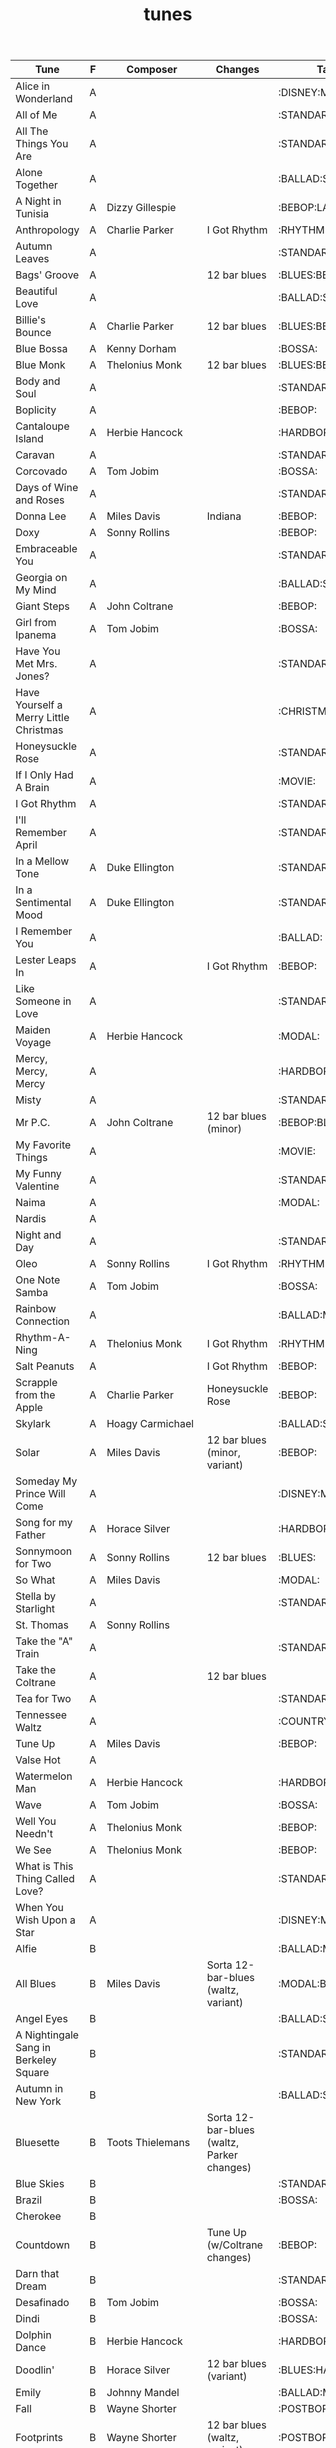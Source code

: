 #+TITLE: tunes
#+COLUMNS: %50ITEM(Tune) %1PRIORITY(F) %Composer %Changes %30TAGS(Tags)

#+BEGIN: columnview :id global
| Tune                                   | F | Composer            | Changes                                    | Tags              |
|----------------------------------------+---+---------------------+--------------------------------------------+-------------------|
| Alice in Wonderland                    | A |                     |                                            | :DISNEY:MOVIE:    |
| All of Me                              | A |                     |                                            | :STANDARD:        |
| All The Things You Are                 | A |                     |                                            | :STANDARD:        |
| Alone Together                         | A |                     |                                            | :BALLAD:STANDARD: |
| A Night in Tunisia                     | A | Dizzy Gillespie     |                                            | :BEBOP:LATIN:     |
| Anthropology                           | A | Charlie Parker      | I Got Rhythm                               | :RHYTHM:          |
| Autumn Leaves                          | A |                     |                                            | :STANDARD:BALLAD: |
| Bags' Groove                           | A |                     | 12 bar blues                               | :BLUES:BEBOP:     |
| Beautiful Love                         | A |                     |                                            | :BALLAD:STANDARD: |
| Billie's Bounce                        | A | Charlie Parker      | 12 bar blues                               | :BLUES:BEBOP:     |
| Blue Bossa                             | A | Kenny Dorham        |                                            | :BOSSA:           |
| Blue Monk                              | A | Thelonius Monk      | 12 bar blues                               | :BLUES:BEBOP:     |
| Body and Soul                          | A |                     |                                            | :STANDARD:        |
| Boplicity                              | A |                     |                                            | :BEBOP:           |
| Cantaloupe Island                      | A | Herbie Hancock      |                                            | :HARDBOP:         |
| Caravan                                | A |                     |                                            | :STANDARD:LATIN:  |
| Corcovado                              | A | Tom Jobim           |                                            | :BOSSA:           |
| Days of Wine and Roses                 | A |                     |                                            | :STANDARD:MOVIE:  |
| Donna Lee                              | A | Miles Davis         | Indiana                                    | :BEBOP:           |
| Doxy                                   | A | Sonny Rollins       |                                            | :BEBOP:           |
| Embraceable You                        | A |                     |                                            | :STANDARD:BALLAD: |
| Georgia on My Mind                     | A |                     |                                            | :BALLAD:STANDARD: |
| Giant Steps                            | A | John Coltrane       |                                            | :BEBOP:           |
| Girl from Ipanema                      | A | Tom Jobim           |                                            | :BOSSA:           |
| Have You Met Mrs. Jones?               | A |                     |                                            | :STANDARD:        |
| Have Yourself a Merry Little Christmas | A |                     |                                            | :CHRISTMAS:       |
| Honeysuckle Rose                       | A |                     |                                            | :STANDARD:        |
| If I Only Had A Brain                  | A |                     |                                            | :MOVIE:           |
| I Got Rhythm                           | A |                     |                                            | :STANDARD:        |
| I'll Remember April                    | A |                     |                                            | :STANDARD:        |
| In a Mellow Tone                       | A | Duke Ellington      |                                            | :STANDARD:        |
| In a Sentimental Mood                  | A | Duke Ellington      |                                            | :STANDARD:BALLAD: |
| I Remember You                         | A |                     |                                            | :BALLAD:          |
| Lester Leaps In                        | A |                     | I Got Rhythm                               | :BEBOP:           |
| Like Someone in Love                   | A |                     |                                            | :STANDARD:        |
| Maiden Voyage                          | A | Herbie Hancock      |                                            | :MODAL:           |
| Mercy, Mercy, Mercy                    | A |                     |                                            | :HARDBOP:         |
| Misty                                  | A |                     |                                            | :STANDARD:        |
| Mr P.C.                                | A | John Coltrane       | 12 bar blues (minor)                       | :BEBOP:BLUES:     |
| My Favorite Things                     | A |                     |                                            | :MOVIE:           |
| My Funny Valentine                     | A |                     |                                            | :STANDARD:BALLAD: |
| Naima                                  | A |                     |                                            | :MODAL:           |
| Nardis                                 | A |                     |                                            |                   |
| Night and Day                          | A |                     |                                            | :STANDARD:        |
| Oleo                                   | A | Sonny Rollins       | I Got Rhythm                               | :RHYTHM:          |
| One Note Samba                         | A | Tom Jobim           |                                            | :BOSSA:           |
| Rainbow Connection                     | A |                     |                                            | :BALLAD:MOVIE:    |
| Rhythm-A-Ning                          | A | Thelonius Monk      | I Got Rhythm                               | :RHYTHM:BEBOP:    |
| Salt Peanuts                           | A |                     | I Got Rhythm                               | :BEBOP:           |
| Scrapple from the Apple                | A | Charlie Parker      | Honeysuckle Rose                           | :BEBOP:           |
| Skylark                                | A | Hoagy Carmichael    |                                            | :BALLAD:STANDARD: |
| Solar                                  | A | Miles Davis         | 12 bar blues (minor, variant)              | :BEBOP:           |
| Someday My Prince Will Come            | A |                     |                                            | :DISNEY:MOVIE:    |
| Song for my Father                     | A | Horace Silver       |                                            | :HARDBOP:         |
| Sonnymoon for Two                      | A | Sonny Rollins       | 12 bar blues                               | :BLUES:           |
| So What                                | A | Miles Davis         |                                            | :MODAL:           |
| Stella by Starlight                    | A |                     |                                            | :STANDARD:        |
| St. Thomas                             | A | Sonny Rollins       |                                            |                   |
| Take the "A" Train                     | A |                     |                                            | :STANDARD:        |
| Take the Coltrane                      | A |                     | 12 bar blues                               |                   |
| Tea for Two                            | A |                     |                                            | :STANDARD:        |
| Tennessee Waltz                        | A |                     |                                            | :COUNTRY:         |
| Tune Up                                | A | Miles Davis         |                                            | :BEBOP:           |
| Valse Hot                              | A |                     |                                            |                   |
| Watermelon Man                         | A | Herbie Hancock      |                                            | :HARDBOP:         |
| Wave                                   | A | Tom Jobim           |                                            | :BOSSA:           |
| Well You Needn't                       | A | Thelonius Monk      |                                            | :BEBOP:           |
| We See                                 | A | Thelonius Monk      |                                            | :BEBOP:           |
| What is This Thing Called Love?        | A |                     |                                            | :STANDARD:        |
| When You Wish Upon a Star              | A |                     |                                            | :DISNEY:MOVIE:    |
| Alfie                                  | B |                     |                                            | :BALLAD:MOVIE:    |
| All Blues                              | B | Miles Davis         | Sorta 12-bar-blues (waltz, variant)        | :MODAL:BLUES:     |
| Angel Eyes                             | B |                     |                                            | :BALLAD:STANDARD: |
| A Nightingale Sang in Berkeley Square  | B |                     |                                            | :STANDARD:BALLAD: |
| Autumn in New York                     | B |                     |                                            | :BALLAD:STANDARD: |
| Bluesette                              | B | Toots Thielemans    | Sorta 12-bar-blues (waltz, Parker changes) |                   |
| Blue Skies                             | B |                     |                                            | :STANDARD:        |
| Brazil                                 | B |                     |                                            | :BOSSA:           |
| Cherokee                               | B |                     |                                            |                   |
| Countdown                              | B |                     | Tune Up (w/Coltrane changes)               | :BEBOP:           |
| Darn that Dream                        | B |                     |                                            | :STANDARD:        |
| Desafinado                             | B | Tom Jobim           |                                            | :BOSSA:           |
| Dindi                                  | B |                     |                                            | :BOSSA:           |
| Dolphin Dance                          | B | Herbie Hancock      |                                            | :HARDBOP:         |
| Doodlin'                               | B | Horace Silver       | 12 bar blues (variant)                     | :BLUES:HARDBOP:   |
| Emily                                  | B | Johnny Mandel       |                                            | :BALLAD:MOVIE:    |
| Fall                                   | B | Wayne Shorter       |                                            | :POSTBOP:         |
| Footprints                             | B | Wayne Shorter       | 12 bar blues (waltz, variant)              | :POSTBOP:         |
| Four                                   | B | Miles Davis         |                                            | :BEBOP:           |
| Gee, Baby, Ain't I Good To You         | B |                     |                                            | :STANDARD:        |
| God Bless The Child                    | B |                     |                                            | :STANDARD:BALLAD: |
| Goodbye Pork Pie Hat                   | B |                     | 12 bar blues (variant)                     |                   |
| Here's That Rainy Day                  | B |                     |                                            | :STANDARD:        |
| How Deep Is The Ocean?                 | B |                     |                                            |                   |
| How High The Moon?                     | B |                     |                                            |                   |
| I Ain't Got Nobody                     | B |                     |                                            |                   |
| Indiana                                | B |                     |                                            | :STANDARD:        |
| In Walked Bud                          | B | Thelonius Monk      | Blue Skies                                 | :BEBOP:           |
| In Your Own Sweet Way                  | B | Dave Brubeck        |                                            |                   |
| Israel                                 | B |                     | 12 bar blues (minor)                       | :BLUES:           |
| It Could Happen To You                 | B |                     |                                            |                   |
| It Don't Mean a Thing                  | B |                     |                                            |                   |
| I've Got a Crush On You                | B |                     |                                            |                   |
| I've Got the World on a String         | B |                     |                                            |                   |
| Joy Spring                             | B | Clifford Brown      |                                            |                   |
| Little Sunflower                       | B |                     |                                            | :MODAL:           |
| Lover Man                              | B |                     |                                            | :BALLAD:STANDARD: |
| Manha de Carnaval                      | B |                     |                                            | :BOSSA:           |
| Moment's Notice                        | B | John Coltrane       |                                            | :BEBOP:           |
| Mood Indigo                            | B | Duke Ellington      |                                            |                   |
| Moon River                             | B |                     |                                            | :MOVIE:           |
| My Foolish Heart                       | B |                     |                                            | :STANDARD:BALLAD: |
| My One and Only Love                   | B |                     |                                            |                   |
| My Romance                             | B |                     |                                            |                   |
| Nutville                               | B | Horace Silver       |                                            | :HARDBOP:         |
| On Green Dolphin Street                | B | Bronislaw Kaper     |                                            |                   |
| Poinciana                              | B | Nat Simon           |                                            |                   |
| Pure Imagination                       | B |                     |                                            | :BALLAD:MOVIE:    |
| Round Midnight                         | B | Thelonius Monk      |                                            | :BALLAD:          |
| Satin Doll                             | B | Ellington/Strayhorn |                                            |                   |
| Softly, as in a Morning Sunrise        | B |                     |                                            | :STANDARD:        |
| Somewhere Over The Rainbow             | B | Harold Arlen        |                                            | :MOVIE:           |
| Sweet Georgia Brown                    | B |                     |                                            |                   |
| There is No Greater Love               | B |                     |                                            |                   |
| The Surrey with the Fringe on Top      | B |                     |                                            |                   |
| They Can't Take That Away From Me      | B | Gershwin            |                                            | :STANDARD:        |
| Waltz for Debby                        | B | Bill Evans          |                                            |                   |
| What's New?                            | B |                     |                                            |                   |
| When Sunny Gets Blue                   | B |                     |                                            |                   |
| Yesterdays                             | B |                     |                                            |                   |
| You'd Be So Nice to Come Home To       | B |                     |                                            |                   |
| You Don't Know What Love Is            | B |                     |                                            |                   |
| You Took Advantage of Me               | B |                     |                                            |                   |
| Agua de Beber                          | C | Tom Jobim           |                                            | :BOSSA:           |
| Ain't Misbehavin'                      | C |                     |                                            | :STANDARD:        |
| Black Coffee                           | C |                     |                                            | :STANDARD:        |
| Blue in Green                          | C | Kenny Dorham        |                                            | :BOSSA:           |
| But Not For Me                         | C | Gershwin            |                                            |                   |
| Chelsea Bridge                         | C | Billy Strayhorn     |                                            |                   |
| Easy Living                            | C |                     |                                            | :STANDARD:BALLAD: |
| Falling Grace                          | C | Steve Swallow       |                                            | :POSTBOP:         |
| I Hear a Rhapsody                      | C |                     |                                            |                   |
| I Loves You, Porgy                     | C | Gershwin            |                                            |                   |
| Lonely Woman                           | C | Horace Silver       |                                            | :BALLAD:          |
| Lush Life                              | C | Billy Strayhorn     |                                            | :BALLAD:STANDARD: |
| Nobody Else But Me                     | C |                     |                                            |                   |
| O Pato                                 | C | Tom Jobim           |                                            | :BOSSA:           |
| Ruby My Dear                           | C | Thelonius Monk      |                                            | :BALLAD:          |
| So Danco Samba                         | C |                     |                                            | :BOSSA:           |
| Someone to Watch Over Me               | C |                     |                                            | :STANDARD:BALLAD: |
| Tenderly                               | C |                     |                                            | :STANDARD:BALLAD: |
| The Way You Look Tonight               | C |                     |                                            | :STANDARD:BALLAD: |
| Whisper Not                            | C | Benny Golson        |                                            | :STANDARD:        |
#+END:

* [#A] Alice in Wonderland :DISNEY:MOVIE:
* [#A] All of Me :STANDARD:
* [#A] All The Things You Are :STANDARD:
* [#A] Alone Together :BALLAD:STANDARD:
* [#A] A Night in Tunisia :BEBOP:LATIN:
:PROPERTIES:
:Composer: Dizzy Gillespie
:END:
* [#A] Anthropology :RHYTHM:
:PROPERTIES:
:Composer: Charlie Parker
:CHANGES:  I Got Rhythm
:END:
* [#A] Autumn Leaves :STANDARD:BALLAD:
* [#A] Bags' Groove :BLUES:BEBOP:
:PROPERTIES:
:CHANGES:  12 bar blues
:END:
* [#A] Beautiful Love :BALLAD:STANDARD:
* [#A] Billie's Bounce :BLUES:BEBOP:
:PROPERTIES:
:Composer: Charlie Parker
:CHANGES:  12 bar blues
:END:
* [#A] Blue Bossa :BOSSA:
:PROPERTIES:
:Composer: Kenny Dorham
:END:
* [#A] Blue Monk :BLUES:BEBOP:
:PROPERTIES:
:Composer: Thelonius Monk
:CHANGES:  12 bar blues
:END:
* [#A] Body and Soul :STANDARD:
* [#A] Boplicity :BEBOP:
* [#A] Cantaloupe Island :HARDBOP:
:PROPERTIES:
:Composer: Herbie Hancock
:END:
* [#A] Caravan :STANDARD:LATIN:
* [#A] Corcovado :BOSSA:
:PROPERTIES:
:Composer: Tom Jobim
:END:
* [#A] Days of Wine and Roses :STANDARD:MOVIE:
* [#A] Donna Lee :BEBOP:
:PROPERTIES:
:Composer: Miles Davis
:CHANGES:  Indiana
:END:
* [#A] Doxy :BEBOP:
:PROPERTIES:
:Composer: Sonny Rollins
:END:
* [#A] Embraceable You :STANDARD:BALLAD:
* [#A] Georgia on My Mind :BALLAD:STANDARD:
* [#A] Giant Steps :BEBOP:
:PROPERTIES:
:COMPOSER: John Coltrane
:END:
* [#A] Girl from Ipanema :BOSSA:
:PROPERTIES:
:Composer: Tom Jobim
:END:
* [#A] Have You Met Mrs. Jones? :STANDARD:
* [#A] Have Yourself a Merry Little Christmas :CHRISTMAS:
* [#A] Honeysuckle Rose :STANDARD:
* [#A] If I Only Had A Brain :MOVIE:
* [#A] I Got Rhythm :STANDARD:
:PROPERTIES:
:Composer: Gershwin
:END::STANDARD:
* [#A] I'll Remember April :STANDARD:
* [#A] In a Mellow Tone :STANDARD:
:PROPERTIES:
:COMPOSER: Duke Ellington
:END:
* [#A] In a Sentimental Mood :STANDARD:BALLAD:
:PROPERTIES:
:COMPOSER: Duke Ellington
:END:
* [#A] I Remember You :BALLAD:
* [#A] Lester Leaps In :BEBOP:
:PROPERTIES:
:CHANGES:  I Got Rhythm
:END:
* [#A] Like Someone in Love :STANDARD:
* [#A] Maiden Voyage :MODAL:
:PROPERTIES:
:COMPOSER: Herbie Hancock
:END:
* [#A] Mercy, Mercy, Mercy :HARDBOP:
* [#A] Misty :STANDARD:
* [#A] Mr P.C. :BEBOP:BLUES:
:PROPERTIES:
:COMPOSER: John Coltrane
:CHANGES:  12 bar blues (minor)
:END:
* [#A] My Favorite Things :MOVIE:
* [#A] My Funny Valentine :STANDARD:BALLAD:
* [#A] Naima :MODAL:
* [#A] Nardis
* [#A] Night and Day :STANDARD:
* [#A] Oleo :RHYTHM:
:PROPERTIES:
:Composer: Sonny Rollins
:CHANGES:  I Got Rhythm
:END:
* [#A] One Note Samba :BOSSA:
:PROPERTIES:
:Composer: Tom Jobim
:END:
* [#A] Rainbow Connection :BALLAD:MOVIE:
From "The Muppet Movie"
* [#A] Rhythm-A-Ning :RHYTHM:BEBOP:
:PROPERTIES:
:Composer: Thelonius Monk
:CHANGES:  I Got Rhythm
:END:
* [#A] Salt Peanuts :BEBOP:
:PROPERTIES:
:CHANGES:  I Got Rhythm
:END:
* [#A] Scrapple from the Apple :BEBOP:
:PROPERTIES:
:Composer: Charlie Parker
:CHANGES:  Honeysuckle Rose
:END:
* [#A] Skylark :BALLAD:STANDARD:
:PROPERTIES:
:COMPOSER: Hoagy Carmichael
:END:
* [#A] Solar :BEBOP:
:PROPERTIES:
:Composer: Miles Davis
:CHANGES:  12 bar blues (minor, variant)
:END:
* [#A] Someday My Prince Will Come :DISNEY:MOVIE:
* [#A] Song for my Father :HARDBOP:
:PROPERTIES:
:Composer: Horace Silver
:END:
* [#A] Sonnymoon for Two :BLUES:
:PROPERTIES:
:Composer: Sonny Rollins
:CHANGES:  12 bar blues
:END:
* [#A] So What :MODAL:
:PROPERTIES:
:COMPOSER: Miles Davis
:END:
* [#A] Stella by Starlight :STANDARD:
* [#A] St. Thomas
:PROPERTIES:
:Composer: Sonny Rollins
:END:
* [#A] Take the "A" Train :STANDARD:
* [#A] Take the Coltrane
:PROPERTIES:
:CHANGES:  12 bar blues
:END:
* [#A] Tea for Two :STANDARD:
* [#A] Tennessee Waltz :COUNTRY:
* [#A] Tune Up :BEBOP:
:PROPERTIES:
:Composer: Miles Davis
:END:
* [#A] Valse Hot
* [#A] Watermelon Man :HARDBOP:
:PROPERTIES:
:Composer: Herbie Hancock
:END:
* [#A] Wave :BOSSA:
:PROPERTIES:
:Composer: Tom Jobim
:END:
* [#A] Well You Needn't :BEBOP:
:PROPERTIES:
:Composer: Thelonius Monk
:END:
* [#A] We See :BEBOP:
:PROPERTIES:
:Composer: Thelonius Monk
:END:
* [#A] What is This Thing Called Love? :STANDARD:
* [#A] When You Wish Upon a Star :DISNEY:MOVIE:
* [#B] Alfie :BALLAD:MOVIE:
:PROPERTIES:
:Composer: Burt Bacharach
:END::STANDARD:
* [#B] All Blues :MODAL:BLUES:
:PROPERTIES:
:Composer: Miles Davis
:CHANGES:  Sorta 12-bar-blues (waltz, variant)
:END:
* [#B] Angel Eyes :BALLAD:STANDARD:
* [#B] A Nightingale Sang in Berkeley Square :STANDARD:BALLAD:
* [#B] Autumn in New York :BALLAD:STANDARD:
* [#B] Bluesette
:PROPERTIES:
:Composer: Toots Thielemans
:CHANGES:  Sorta 12-bar-blues (waltz, Parker changes)
:END:
* [#B] Blue Skies :STANDARD:
* [#B] Brazil :BOSSA:
* [#B] Cherokee
* [#B] Countdown :BEBOP:
:PROPERTIES:
:CHANGES:  Tune Up (w/Coltrane changes)
:END:
* [#B] Darn that Dream :STANDARD:
* [#B] Desafinado :BOSSA:
:PROPERTIES:
:Composer: Tom Jobim
:END:
* [#B] Dindi :BOSSA:
* [#B] Dolphin Dance :HARDBOP:
:PROPERTIES:
:Composer: Herbie Hancock
:END:
* [#B] Doodlin' :BLUES:HARDBOP:
:PROPERTIES:
:Composer: Horace Silver
:CHANGES:  12 bar blues (variant)
:END:
Slightly modified
* [#B] Emily :BALLAD:MOVIE:
:PROPERTIES:
:Composer: Johnny Mandel
:END:
* [#B] Fall :POSTBOP:
:PROPERTIES:
:COMPOSER: Wayne Shorter
:END:
* [#B] Footprints :POSTBOP:
:PROPERTIES:
:COMPOSER: Wayne Shorter
:CHANGES:  12 bar blues (waltz, variant)
:END:
* [#B] Four :BEBOP:
:PROPERTIES:
:COMPOSER: Miles Davis
:END:
* [#B] Gee, Baby, Ain't I Good To You :STANDARD:
* [#B] God Bless The Child :STANDARD:BALLAD:
* [#B] Goodbye Pork Pie Hat
:PROPERTIES:
:CHANGES:  12 bar blues (variant)
:END:
* [#B] Here's That Rainy Day :STANDARD:
* [#B] How Deep Is The Ocean?
* [#B] How High The Moon?
* [#B] I Ain't Got Nobody
* [#B] Indiana :STANDARD:
* [#B] In Walked Bud :BEBOP:
:PROPERTIES:
:CHANGES:  Blue Skies
:COMPOSER: Thelonius Monk
:END:
* [#B] In Your Own Sweet Way
:PROPERTIES:
:COMPOSER: Dave Brubeck
:END:
* [#B] Israel :BLUES:
:PROPERTIES:
:CHANGES:  12 bar blues (minor)
:END:
* [#B] It Could Happen To You
* [#B] It Don't Mean a Thing
* [#B] I've Got a Crush On You
* [#B] I've Got the World on a String
* [#B] Joy Spring
:PROPERTIES:
:COMPOSER: Clifford Brown
:END:
* [#B] Little Sunflower :MODAL:
* [#B] Lover Man :BALLAD:STANDARD:
* [#B] Manha de Carnaval :BOSSA:
aka "A Day in the Life of a Fool" or "(Theme from) Black Orpheus"
* [#B] Moment's Notice :BEBOP:
:PROPERTIES:
:COMPOSER: John Coltrane
:END:
* [#B] Mood Indigo
:PROPERTIES:
:COMPOSER: Duke Ellington
:END:
* [#B] Moon River :MOVIE:
* [#B] My Foolish Heart :STANDARD:BALLAD:
* [#B] My One and Only Love
* [#B] My Romance
* [#B] Nutville :HARDBOP:
:PROPERTIES:
:Composer: Horace Silver
:END:
* [#B] On Green Dolphin Street
:PROPERTIES:
:COMPOSER: Bronislaw Kaper
:END:
* [#B] Poinciana
:PROPERTIES:
:COMPOSER: Nat Simon
:END:
* [#B] Pure Imagination :BALLAD:MOVIE:
From "Willy Wonka & The Chocolate Factory"
* [#B] Round Midnight :BALLAD:
:PROPERTIES:
:Composer: Thelonius Monk
:END:
* [#B] Satin Doll
:PROPERTIES:
:COMPOSER: Ellington/Strayhorn
:END:
* [#B] Softly, as in a Morning Sunrise :STANDARD:
* [#B] Somewhere Over The Rainbow :MOVIE:
:PROPERTIES:
:COMPOSER: Harold Arlen
:END:
* [#B] Sweet Georgia Brown
* [#B] There is No Greater Love
* [#B] The Surrey with the Fringe on Top
* [#B] They Can't Take That Away From Me :STANDARD:
:PROPERTIES:
:COMPOSER: Gershwin
:END:
:PROPERTIES:
:Composer: Gershwin
:END::STANDARD:
* [#B] Waltz for Debby
:PROPERTIES:
:COMPOSER: Bill Evans
:END:
* [#B] What's New?
* [#B] When Sunny Gets Blue
* [#B] Yesterdays
* [#B] You'd Be So Nice to Come Home To
* [#B] You Don't Know What Love Is
* [#B] You Took Advantage of Me
* [#C] Agua de Beber :BOSSA:
:PROPERTIES:
:Composer: Tom Jobim
:END:
* [#C] Ain't Misbehavin' :STANDARD:
* [#C] Black Coffee :STANDARD:
* [#C] Blue in Green :BOSSA:
:PROPERTIES:
:Composer: Kenny Dorham
:END:
* [#C] But Not For Me
:PROPERTIES:
:COMPOSER: Gershwin
:END:
* [#C] Chelsea Bridge
:PROPERTIES:
:COMPOSER: Billy Strayhorn
:END:
* [#C] Easy Living :STANDARD:BALLAD:
* [#C] Falling Grace :POSTBOP:
:PROPERTIES:
:COMPOSER: Steve Swallow
:END:
* [#C] I Hear a Rhapsody
* [#C] I Loves You, Porgy
:PROPERTIES:
:COMPOSER: Gershwin
:END:
* [#C] Lonely Woman :BALLAD:
:PROPERTIES:
:COMPOSER: Horace Silver
:END:
:PROPERTIES:
:Composer: Horace Silver
:END::STANDARD:
* [#C] Lush Life :BALLAD:STANDARD:
:PROPERTIES:
:COMPOSER: Billy Strayhorn
:END:
* [#C] Nobody Else But Me
* [#C] O Pato :BOSSA:
:PROPERTIES:
:Composer: Tom Jobim
:END:
* [#C] Ruby My Dear :BALLAD:
:PROPERTIES:
:Composer: Thelonius Monk
:END:
* [#C] So Danco Samba :BOSSA:
* [#C] Someone to Watch Over Me :STANDARD:BALLAD:
* [#C] Tenderly :STANDARD:BALLAD:
* [#C] The Way You Look Tonight :STANDARD:BALLAD:
* [#C] Whisper Not :STANDARD:
:PROPERTIES:
:COMPOSER: Benny Golson
:END:
